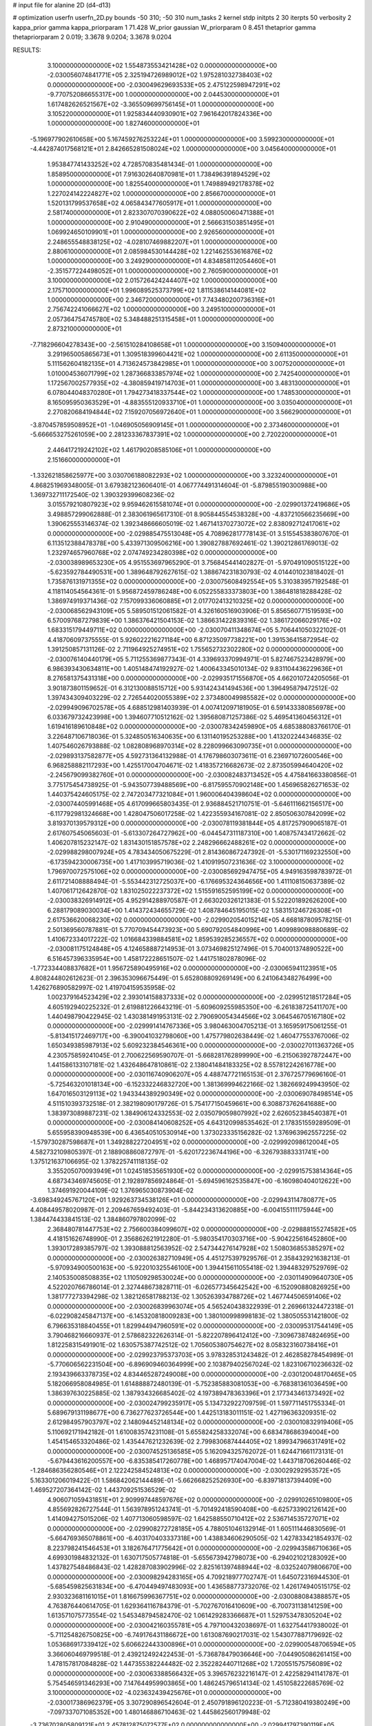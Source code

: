 # input file for alanine 2D (d4-d13)

# optimization
userfn       userfn_2D.py
bounds       -50 310; -50 310
num_tasks    2
kernel       stdp
initpts      2 30
iterpts      50
verbosity    2
kappa_prior  gamma
kappa_priorparam 1 71.428
W_prior      gaussian
W_priorparam 0 8.451
thetaprior gamma
thetapriorparam 2 0.019; 3.3678 9.0204; 3.3678 9.0204


RESULTS:
  3.100000000000000E+02  1.554873553421428E+02  0.000000000000000E+00      -2.030056074841771E+05
  2.325194726989012E+02  1.975281032738403E+02  0.000000000000000E+00      -2.030049629693533E+05
  2.475122598947291E+02 -9.770752086655317E+00  1.000000000000000E+00       2.044530000000000E+01
  1.617482626521567E+02 -3.365509699756145E+01  1.000000000000000E+00       3.105220000000000E+01
  1.925834440930901E+02  7.961642017824336E+00  1.000000000000000E+00       1.827460000000000E+01
 -5.196977902610658E+00  5.167459276253224E+01  1.000000000000000E+00       3.599230000000000E+01
 -4.442874017568121E+01  2.842665281508024E+02  1.000000000000000E+00       3.045640000000000E+01
  1.953847741433252E+02  4.728570835481434E-01  1.000000000000000E+00       1.858950000000000E+01
  7.916302640870981E+01  1.738496391894529E+02  1.000000000000000E+00       1.825540000000000E+01
  1.749889492178378E+02  1.227024142224827E+02  1.000000000000000E+00       2.856670000000000E+01
  1.520131799537658E+02  4.065843477605917E+01  1.000000000000000E+00       2.581740000000000E+01
  2.823307070390622E+02  4.088050060471388E+01  1.000000000000000E+00       2.910490000000000E+01
  2.566631503851495E+01  1.069924650109901E+01  1.000000000000000E+00       2.926560000000000E+01
  2.248655548838125E+02 -4.028107469882207E+01  1.000000000000000E+00       2.880610000000000E+01
  2.085984530144428E+02  1.221462553616876E+02  1.000000000000000E+00       3.249290000000000E+01
  4.834858112054460E+01 -2.351577224498052E+01  1.000000000000000E+00       2.760590000000000E+01
  3.100000000000000E+02  2.015726424244407E+02  1.000000000000000E+00       2.175710000000000E+01
  1.996089525373799E+02  1.811538614144081E+02  1.000000000000000E+00       2.346720000000000E+01
  7.743480200736316E+01  2.756742241066627E+02  1.000000000000000E+00       3.249510000000000E+01
  2.057364754745780E+02  5.348488251315458E+01  1.000000000000000E+00       2.873210000000000E+01
 -7.718296604278343E+00 -2.561510284108658E+01  1.000000000000000E+00       3.150940000000000E+01
  3.291965005865673E+01  1.309518399604421E+02  1.000000000000000E+00       2.611350000000000E+01
  5.111562604182135E+01  4.713624573842985E+01  1.000000000000000E+00       3.007520000000000E+01
  1.010004536071799E+02  1.287366833857974E+02  1.000000000000000E+00       2.742540000000000E+01
  1.172567002577935E+02 -4.380859419714703E+01  1.000000000000000E+00       3.483130000000000E+01
  6.078044048370280E+01  1.794273418337544E+02  1.000000000000000E+00       1.748530000000000E+01
  8.165095950363529E+01 -4.883555120933710E+01  1.000000000000000E+00       3.035040000000000E+01
  2.270820684194844E+02  7.159207056972640E+01  1.000000000000000E+00       3.566290000000000E+01
 -3.870457859508952E+01 -1.046905056909145E+01  1.000000000000000E+00       2.373460000000000E+01
 -5.666653275261059E+00  2.281233367837391E+02  1.000000000000000E+00       2.720220000000000E+01
  2.446417219242102E+02  1.461790208585106E+01  1.000000000000000E+00       2.151660000000000E+01
 -1.332621858625977E+00  3.030706188082293E+02  1.000000000000000E+00       3.323240000000000E+01       4.868251969348005E-01  3.679382123606401E-01       4.067774491314604E-01 -5.879855190300988E+00  1.369732711172540E-02  1.390329399608236E-02
  3.015579210807923E+02  9.959462615581074E+01  0.000000000000000E+00      -2.029901372419686E+05       3.498857299062888E-01  2.383061965617310E-01       8.905844554538328E+00 -4.837210566235669E+00  1.390625553146374E-02  1.392348666605019E-02
  1.467141370273072E+02  2.838092712417061E+02  0.000000000000000E+00      -2.029885475513048E+05       4.708962817778143E-01  3.515545383807670E-01       6.113512388478378E+00  5.433971309506216E+00  1.390827887692461E-02  1.390212861769013E-02
  1.232974657960768E+02  2.074749234280398E+02  0.000000000000000E+00      -2.030038989653230E+05       4.951553697965290E-01  3.756845441402827E-01      -5.970491090515122E+00 -5.623592784490531E+00  1.389648792627615E-02  1.388674231830793E-02
  4.014401023818402E-01  1.735876131971355E+02  0.000000000000000E+00      -2.030075608492554E+05       5.310383957192548E-01  4.118114054564361E-01       5.956872459786248E+00  6.052255833373803E+00  1.386481818288428E-02  1.386974919371436E-02
  7.157099336060885E+01  2.017702413210325E+02  0.000000000000000E+00      -2.030068562943109E+05       5.589501512061582E-01  4.326160516903906E-01       5.856560771519593E+00  6.570097687279839E+00  1.386376421504153E-02  1.386631422839316E-02
  1.386172066029176E+02  1.683315179449711E+02  0.000000000000000E+00      -2.030070411348674E+05       5.706441050322102E-01  4.418706097375555E-01       5.926022216271184E+00  6.871235097738221E+00  1.391536415872954E-02  1.391250857131126E-02
  2.711964925274951E+02  1.755652732302280E+02  0.000000000000000E+00      -2.030076140440179E+05       5.711255369877343E-01  4.339693370994971E-01       5.827467523428979E+00  6.986393430634811E+00  1.405148474192927E-02  1.400643345010134E-02
  9.831104436229636E+01  8.276581375431318E+00  0.000000000000000E+00      -2.029935171556870E+05       4.662010724205056E-01  3.901873801159652E-01       6.312130088515712E+00  5.931424341494536E+00  1.396495879472512E-02  1.397434309403229E-02
  2.726544020055389E+02  2.373480049985582E+02  0.000000000000000E+00      -2.029949096702578E+05       4.688512981403939E-01  4.007412097181905E-01       6.591433380856978E+00  6.033679732423998E+00  1.394607710512162E-02  1.395680871257386E-02
  5.469541360456312E+01  1.619416189610848E+02  0.000000000000000E+00      -2.030078342459890E+05       4.685388083766170E-01  3.226487106718036E-01       5.324850516340635E+00  6.131140195253288E+00  1.413202244346835E-02  1.407546026793888E-02
  1.082808968970314E+02  8.228099663090735E+01  0.000000000000000E+00      -2.029893137582877E+05       4.592731364132988E-01  4.176798603073611E-01       6.236971072600546E+00  6.968258882117293E+00  1.425517004704671E-02  1.418357216682673E-02
  2.873505994640420E+02 -2.245679099382760E+01  0.000000000000000E+00      -2.030082483713452E+05       4.475841663380856E-01  3.775175454738925E-01      -5.943507739488569E+00 -6.817595570902148E+00  1.456965826271653E-02  1.440375424605175E-02
  2.747203477321084E+01  1.960006404398604E+02  0.000000000000000E+00      -2.030074405991468E+05       4.617099665803435E-01  2.936884521710751E-01      -5.646111662156517E+00 -6.117792981324668E+00  1.428047506017258E-02  1.422355934167081E-02
  2.850506307842099E+02  3.819370139579312E+00  0.000000000000000E+00      -2.030078119381844E+05       4.817257909065187E-01  2.617607545065603E-01      -5.613307264727962E+00 -6.044547311187310E+00  1.408757434172662E-02  1.406207815232147E-02
  1.831430151857578E+02  2.248296662488261E+02  0.000000000000000E+00      -2.029988298007924E+05       4.783434050675229E-01  2.814360867247392E-01      -5.530171169232550E+00 -6.173594230006735E+00  1.417103995719036E-02  1.410919507231636E-02
  3.100000000000000E+02  1.796970072575106E+02  0.000000000000000E+00      -2.030085692947475E+05       4.949163598783972E-01  2.611721408888494E-01      -5.553442312725037E+00 -6.176695324364656E+00  1.411108150637389E-02  1.407061712642870E-02
  1.831025022237372E+02  1.515591652595199E+02  0.000000000000000E+00      -2.030038326914912E+05       4.952914288970587E-01  2.663020326121383E-01       5.522201892626200E+00  6.288179089030034E+00  1.414372434655729E-02  1.408784645195015E-02
  1.583151246726308E+01  2.617536620068230E+02  0.000000000000000E+00      -2.029902054015214E+05       4.668187809578215E-01  2.501369560787881E-01       5.770709454473923E+00  5.690792054840996E+00  1.409989098880689E-02  1.410672334017222E-02
  1.016684339884581E+02  1.859539285236557E+02  0.000000000000000E+00      -2.030081175124848E+05       4.124658887214953E-01  3.073469825127496E-01       5.704001374890522E+00  6.516457396335954E+00  1.458172228651507E-02  1.441751802878096E-02
 -1.772334408837682E+01  1.956725890495916E+02  0.000000000000000E+00      -2.030065941123951E+05       4.808244802612623E-01  2.396353096675449E-01       5.652808809269149E+00  6.241064348276499E+00  1.426276890582997E-02  1.419704159535958E-02
  1.002379164523429E+02  2.393014158837333E+02  0.000000000000000E+00      -2.029951218517284E+05       4.605192940225232E-01  2.619881226643219E-01      -5.609609255985350E+00 -6.261838725411707E+00  1.440498790422945E-02  1.430381491953131E-02
  2.790690054344566E+02  3.064546705167180E+02  0.000000000000000E+00      -2.029991414767336E+05       3.980463004705213E-01  3.165959175061255E-01      -5.813415172469717E+00 -6.390041032798060E+00  1.475779802638449E-02  1.460477553767006E-02
  1.650349385987913E+02  5.609232384546361E+00  0.000000000000000E+00      -2.030027011363726E+05       4.230575859241045E-01  2.700622569590707E-01      -5.668281762899990E+00 -6.215063927872447E+00  1.441586133107181E-02  1.432648647810861E-02
  2.138041484183325E+02  8.557812242616778E+00  0.000000000000000E+00      -2.030116740906207E+05       4.488747721165153E-01  2.376725779696160E-01      -5.725463201018134E+00 -6.152332246832720E+00  1.381369994622166E-02  1.382669249943950E-02
  1.647016503129113E+02  1.943344389290349E+02  0.000000000000000E+00      -2.030069078498514E+05       4.511510393732518E-01  2.382198090179726E-01       5.754177150459661E+00  6.308873762641688E+00  1.383973089887231E-02  1.384906124332553E-02
  2.035079059807992E+02  2.626052384540387E+01  0.000000000000000E+00      -2.030084140608252E+05       4.643120998535462E-01  2.178351559289509E-01       5.655958390948539E+00  6.436540510530914E+00  1.373023335156282E-02  1.376963962557225E-02
 -1.579730287598687E+01  1.349288227204951E+02  0.000000000000000E+00      -2.029992098612004E+05       4.582732109805397E-01  2.188908860872797E-01      -5.620172236744196E+00 -6.326793883331741E+00  1.375121637106695E-02  1.378225741118135E-02
  3.355205070093949E+01  1.024518535651930E+02  0.000000000000000E+00      -2.029915753814364E+05       4.687343469745605E-01  2.192897856924864E-01      -5.694596162535847E+00 -6.160980404012622E+00  1.374691920044109E-02  1.376965030873904E-02
 -3.698349245767120E+01  1.929263734538126E+01  0.000000000000000E+00      -2.029943114780877E+05       4.408449578020987E-01  2.209467659492403E-01      -5.844234313620885E+00 -6.004155111175944E+00  1.384474433841513E-02  1.384860797802099E-02
  2.368480781447753E+02  2.756600384099607E+02  0.000000000000000E+00      -2.029888155274582E+05       4.418151626748990E-01  2.356862621912280E-01      -5.980354170303716E+00 -5.904225616452860E+00  1.393017289385797E-02  1.393088812563952E-02
  2.547344276147928E+02  1.508036855385297E+02  0.000000000000000E+00      -2.030026382710949E+05       4.451275397929576E-01  2.358432921638213E-01      -5.970934900500163E+00 -5.922010325546100E+00  1.394415611055418E-02  1.394483297529769E-02
  2.140535008508835E+02  1.110509298530024E+00  0.000000000000000E+00      -2.030114909640730E+05       4.522020766786014E-01  2.327448673828711E-01      -6.026577345642542E+00 -6.152090880826925E+00  1.381777273394298E-02  1.382126581788213E-02
  1.305263934788726E+02  1.467744506591406E+02  0.000000000000000E+00      -2.030026839963074E+05       4.565240438322939E-01  2.269661324472318E-01      -6.022908245847137E+00 -6.145320818009283E+00  1.380100998998183E-02  1.380505531421800E-02
  6.796635318840455E+01  1.829944947960591E+02  0.000000000000000E+00      -2.030095317544149E+05       3.790468216660937E-01  2.578682322626314E-01      -5.822207896412412E+00 -7.309673874824695E+00  1.812258315491901E-02  1.630575387742512E-02
  1.705605380754627E+02  8.058323160738416E+01  0.000000000000000E+00      -2.029923795373703E+05       3.978328531243482E-01  2.462858278454989E-01      -5.770606562231504E+00 -6.896909460364999E+00  2.103879402567024E-02  1.823106710236632E-02
  2.193439663378735E+02  4.834465287249008E+00  0.000000000000000E+00      -2.030120048170465E+05       5.182066958084985E-01  1.614888872480139E-01      -5.752385883081053E+00 -6.768381361036459E+00  1.386397630225885E-02  1.387934326685402E-02
  4.197389478363396E+01  2.177343461373492E+02  0.000000000000000E+00      -2.030024799235917E+05       5.134732922709759E-01  1.597711451755334E-01       5.689679131198677E+00  6.736277623726544E+00  1.442513183011151E-02  1.427196363209351E-02
  2.612984957903797E+02  2.148094452148134E+02  0.000000000000000E+00      -2.030010832919406E+05       5.110692171942182E-01  1.610083574231108E-01       5.655824258332074E+00  6.683478686394004E+00  1.454154653320486E-02  1.435447621232639E-02
  2.799830687444405E+02  1.899347966317491E+02  0.000000000000000E+00      -2.030074525136585E+05       5.162094325762072E-01  1.624471661173131E-01      -5.679443616200557E+00 -6.835385417260778E+00  1.468957174047004E-02  1.443718706260446E-02
 -1.284686356280546E+01  2.122242584524813E+02  0.000000000000000E+00      -2.030029292953572E+05       5.163301206019422E-01  1.586842062144489E-01      -5.662668252526930E+00 -6.839718137394409E+00  1.469527207364142E-02  1.443709251536529E-02
  4.906071059431851E+01  2.909997448597676E+02  0.000000000000000E+00      -2.029910265109800E+05       4.855692826727544E-01  1.563978951243741E-01      -5.701492418590408E+00 -6.625733902126142E+00  1.414094275015206E-02  1.407713060598597E-02
  1.642588550710412E+02  2.536714535727071E+02  0.000000000000000E+00      -2.029908272728185E+05       4.788051046132914E-01  1.605111446830569E-01      -5.664769365078861E+00 -6.403170403337318E+00  1.438834606290505E-02  1.427833421854937E-02
  8.223798241546453E+01  3.182676471775642E+01  0.000000000000000E+00      -2.029943586710636E+05       4.699301984832132E-01  1.630717505774818E-01      -5.655673942798073E+00 -6.294021021283092E+00  1.437827548486843E-02  1.428287083902996E-02
  2.825161397488944E+02 -8.032524079806670E+00  0.000000000000000E+00      -2.030098294283165E+05       4.709218977702747E-01  1.645072316944530E-01      -5.685459825631834E+00 -6.470449497483093E+00  1.436588773732076E-02  1.426174940515175E-02
  2.930323681161015E+01  1.816675996367751E+02  0.000000000000000E+00      -2.030088084388857E+05       4.763876440614705E-01  1.629364116784379E-01      -5.702767016410609E+00 -6.700731138141259E+00  1.613571075773554E-02  1.545348794582470E-02
  1.061429283366687E+01  1.529753478305204E+02  0.000000000000000E+00      -2.030042160355781E+05       4.797100432038697E-01  1.632754417938002E-01      -5.711254826750825E+00 -6.749176431186672E+00  1.613087690217031E-02  1.543077887179692E-02
  1.053686917339412E+02  5.606622443300896E+01  0.000000000000000E+00      -2.029900548706594E+05       3.366060469799518E-01  2.439212492422453E-01      -5.736878479036646E+00 -7.044905086261415E+00  1.478157817084828E-02  1.447355382244482E-02
  2.352282440711268E+02  1.720551575756089E+02  0.000000000000000E+00      -2.030063388566432E+05       3.396576232216147E-01  2.422582941141787E-01       5.754546591346293E+00  7.147644959903865E+00  1.486245796514134E-02  1.451058222685769E-02
  3.100000000000000E+02 -4.023632439425676E+01  0.000000000000000E+00      -2.030017386962379E+05       3.307290896542604E-01  2.450791896120223E-01      -5.712380419380249E+00 -7.097337071085352E+00  1.480146886710463E-02  1.445862560179948E-02
 -3.736702805809121E+01  2.457812875072577E+02  0.000000000000000E+00      -2.029941797390119E+05       4.553065791384949E-01  1.691485076422699E-01      -5.661601620685401E+00 -6.505015759171495E+00  1.632498955853691E-02  1.566499689519736E-02